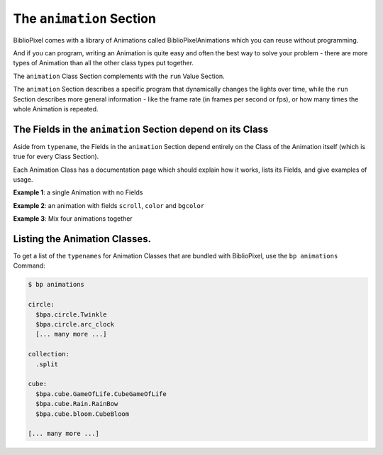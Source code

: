 The ``animation`` Section
================================

BiblioPixel comes with a library of Animations called BiblioPixelAnimations
which you can reuse without programming.

And if you can program, writing an Animation is quite easy and often the best
way to solve your problem - there are more types of Animation than all the other
class types put together.

The ``animation`` Class Section complements with the ``run`` Value Section.

The ``animation`` Section describes a specific program that dynamically changes
the lights over time, while the ``run`` Section describes more general
information - like the frame rate (in frames per second or fps), or how many
times the whole Animation is repeated.


The Fields in the ``animation`` Section depend on its Class
^^^^^^^^^^^^^^^^^^^^^^^^^^^^^^^^^^^^^^^^^^^^^^^^^^^^^^^^^^^^^^^

Aside from ``typename``\ , the Fields in the ``animation`` Section depend
entirely on the Class of the Animation itself (which is true for every Class
Section).

Each Animation Class has a documentation page which should explain how it works,
lists its Fields, and give examples of usage.


**Example 1**\ : a single Animation with no Fields

.. bp-code-block:: example-1

   animation: $bpa.matrix.bloom
   shape: [32, 32]


**Example 2**\ : an animation with fields ``scroll``\ , ``color`` and ``bgcolor``

.. bp-code-block:: example-2

   animation:
     typename: $bpa.matrix.Mainframe
     scroll: false
     color: green
     bgcolor: dark gray

   shape: [32, 32]


**Example 3**\ : Mix four animations together

.. bp-code-block:: example-3

   animation:
       typename: mixer
       levels: [0.25, 0.25, 0.25, 0.25]
       animations:
           - $bpa.matrix.ImageAnim
           - $bpa.matrix.ImageShow
           - $bpa.matrix.ImageDissolve
           - $bpa.matrix.Mainframe

   shape: [64, 64]


Listing the Animation Classes.
^^^^^^^^^^^^^^^^^^^^^^^^^^^^^^^^^

To get a list of the ``typenames`` for Animation Classes that are bundled with
BiblioPixel, use the ``bp animations`` Command:

.. code-block:: bash

   $ bp animations

   circle:
     $bpa.circle.Twinkle
     $bpa.circle.arc_clock
     [... many more ...]

   collection:
     .split

   cube:
     $bpa.cube.GameOfLife.CubeGameOfLife
     $bpa.cube.Rain.RainBow
     $bpa.cube.bloom.CubeBloom

   [... many more ...]

.. bp-code-block:: footer

   shape: [64, 17]
   animation: $bpa.matrix.pinwheel
